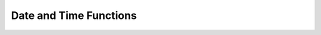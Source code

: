 =======================
Date and Time Functions
=======================

.. raw:: html
   :file: sql_date_time_functions.htm

